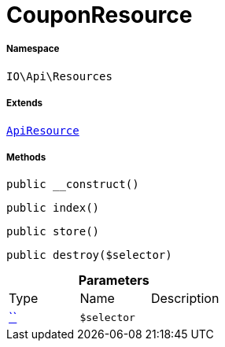 :table-caption!:
:example-caption!:
:source-highlighter: prettify
:sectids!:
[[io__couponresource]]
= CouponResource





===== Namespace

`IO\Api\Resources`

===== Extends
xref:IO/Api/ApiResource.adoc#[`ApiResource`]





===== Methods

[source%nowrap, php, subs=+macros]
[#__construct]
----

public __construct()

----







[source%nowrap, php, subs=+macros]
[#index]
----

public index()

----







[source%nowrap, php, subs=+macros]
[#store]
----

public store()

----







[source%nowrap, php, subs=+macros]
[#destroy]
----

public destroy($selector)

----







.*Parameters*
|===
|Type |Name |Description
|         xref:5.0.0@plugin-::.adoc#[``]
a|`$selector`
|
|===


